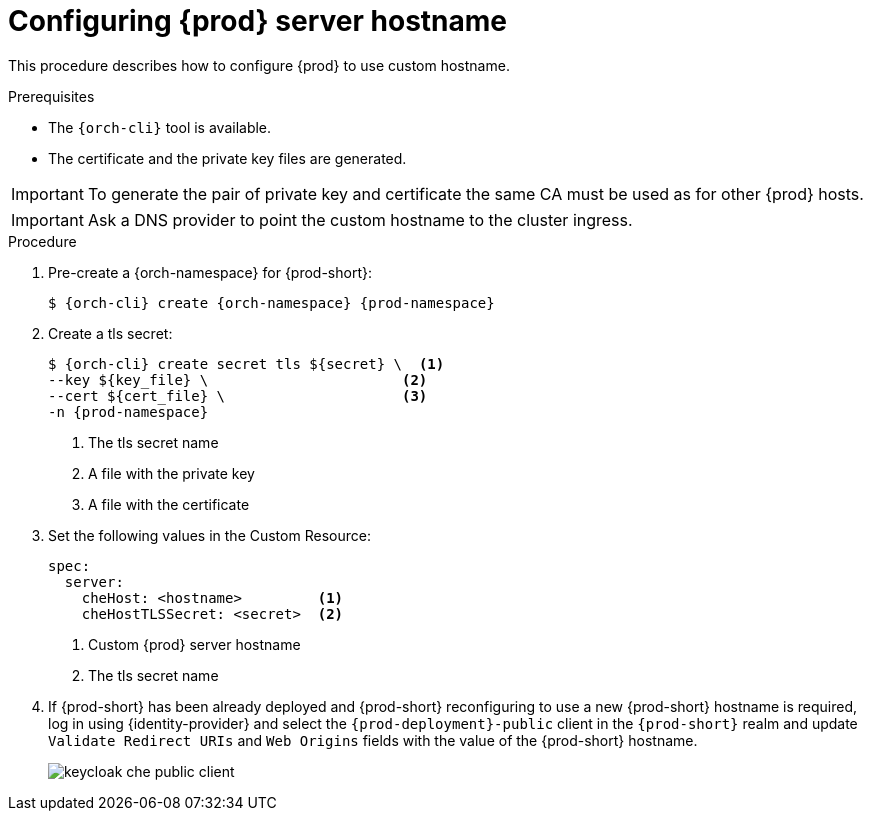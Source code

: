 
[id="customize-chehost_{context}"]
= Configuring {prod} server hostname

This procedure describes how to configure {prod} to use custom hostname.

.Prerequisites

* The `{orch-cli}` tool is available.
* The certificate and the private key files are generated.

IMPORTANT: To generate the pair of private key and certificate the same CA must be used as for other {prod} hosts.

IMPORTANT: Ask a DNS provider to point the custom hostname to the cluster ingress.

.Procedure

. Pre-create a {orch-namespace} for {prod-short}:
+
[subs="+quotes,attributes"]
----
$ {orch-cli} create {orch-namespace} {prod-namespace}
----

. Create a tls secret:
+
[subs="+quotes,attributes"]
----
$ {orch-cli} create secret tls ${secret} \  <1>
--key ${key_file} \                       <2>
--cert ${cert_file} \                     <3>
-n {prod-namespace}
----
<1> The tls secret name
<2> A file with the private key
<3> A file with the certificate


. Set the following values in the Custom Resource:
+
[subs="+quotes,+attributes"]
----
spec:
  server:
    cheHost: <hostname>         <1>
    cheHostTLSSecret: <secret>  <2>
----
<1> Custom {prod} server hostname
<2> The tls secret name

. If {prod-short} has been already deployed and {prod-short} reconfiguring to use a new {prod-short} hostname is required, log in using {identity-provider} and select the `{prod-deployment}-public` client in the `{prod-short}` realm and update `Validate Redirect URIs` and `Web Origins` fields with the value of the {prod-short} hostname.
+
image::keycloak/keycloak_che_public_client.png[]
